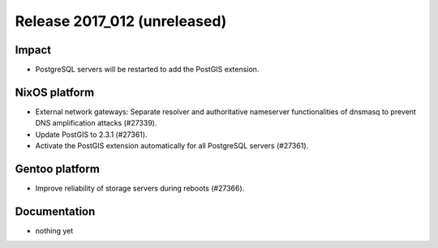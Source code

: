 .. XXX update on release :Publish Date: YYYY-MM-DD

Release 2017_012 (unreleased)
-----------------------------

Impact
^^^^^^

* PostgreSQL servers will be restarted to add the PostGIS extension.

NixOS platform
^^^^^^^^^^^^^^

* External network gateways: Separate resolver and authoritative nameserver
  functionalities of dnsmasq to prevent DNS amplification attacks (#27339).

* Update PostGIS to 2.3.1 (#27361).

* Activate the PostGIS extension automatically for all PostgreSQL servers
  (#27361).


Gentoo platform
^^^^^^^^^^^^^^^

* Improve reliability of storage servers during reboots (#27366).


Documentation
^^^^^^^^^^^^^

* nothing yet


.. vim: set spell spelllang=en:
